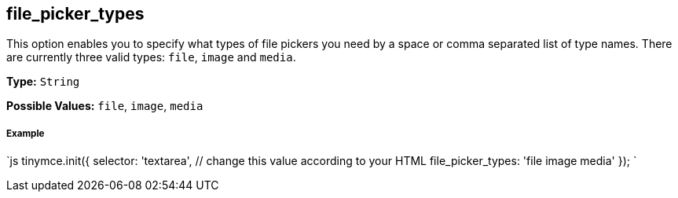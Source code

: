 [[file_picker_types]]
== file_picker_types

This option enables you to specify what types of file pickers you need by a space or comma separated list of type names. There are currently three valid types: `file`, `image` and `media`.

*Type:* `String`

*Possible Values:* `file`, `image`, `media`

[discrete]
[[example]]
===== Example

`js
tinymce.init({
  selector: 'textarea',  // change this value according to your HTML
  file_picker_types: 'file image media'
});
`
